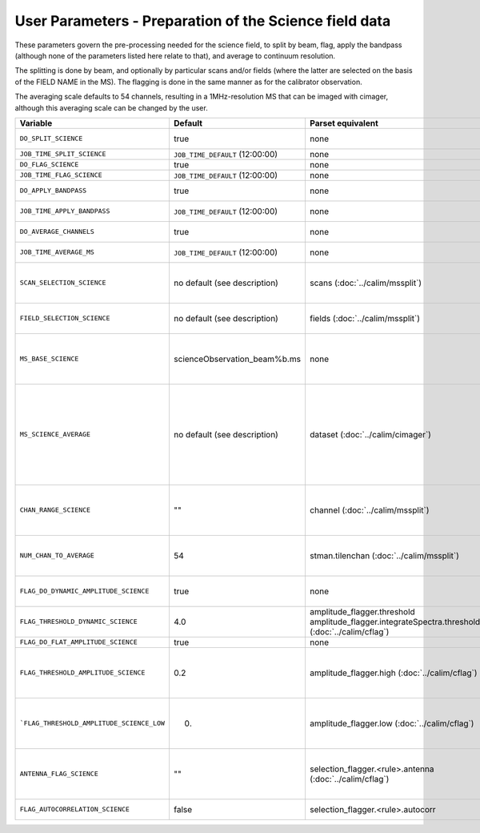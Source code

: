 User Parameters - Preparation of the Science field data
=======================================================

These parameters govern the pre-processing needed for the science
field, to split by beam, flag, apply the bandpass (although none of
the parameters listed here relate to that), and average to
continuum resolution.

The splitting is done by beam, and optionally by particular scans
and/or fields (where the latter are selected on the basis of the FIELD
NAME in the MS). The flagging is done in the same manner as for the
calibrator observation.

The averaging scale defaults to 54 channels, resulting in a
1MHz-resolution MS that can be imaged with cimager, although this
averaging scale can be changed by the user. 


+-------------------------------------------+---------------------------------+-------------------------------------------------+-----------------------------------------------------------------------+
| Variable                                  | Default                         | Parset equivalent                               | Description                                                           |
+===========================================+=================================+=================================================+=======================================================================+
| ``DO_SPLIT_SCIENCE``                      | true                            | none                                            | Whether to split out the given beam from the science MS               |
+-------------------------------------------+---------------------------------+-------------------------------------------------+-----------------------------------------------------------------------+
| ``JOB_TIME_SPLIT_SCIENCE``                | ``JOB_TIME_DEFAULT`` (12:00:00) | none                                            | Time request for splitting the science MS                             |
+-------------------------------------------+---------------------------------+-------------------------------------------------+-----------------------------------------------------------------------+
| ``DO_FLAG_SCIENCE``                       | true                            | none                                            | Whether to flag the (splitted) science MS                             |
+-------------------------------------------+---------------------------------+-------------------------------------------------+-----------------------------------------------------------------------+
| ``JOB_TIME_FLAG_SCIENCE``                 | ``JOB_TIME_DEFAULT`` (12:00:00) | none                                            | Time request for flagging the science MS                              |
+-------------------------------------------+---------------------------------+-------------------------------------------------+-----------------------------------------------------------------------+
| ``DO_APPLY_BANDPASS``                     | true                            | none                                            | Whether to apply the bandpass calibration to the science              |
|                                           |                                 |                                                 | observation                                                           |
+-------------------------------------------+---------------------------------+-------------------------------------------------+-----------------------------------------------------------------------+
| ``JOB_TIME_APPLY_BANDPASS``               | ``JOB_TIME_DEFAULT`` (12:00:00) | none                                            | Time request for applying the bandpass to the science data            |
+-------------------------------------------+---------------------------------+-------------------------------------------------+-----------------------------------------------------------------------+
| ``DO_AVERAGE_CHANNELS``                   | true                            | none                                            | Whether to average the science MS to continuum resolution             |
+-------------------------------------------+---------------------------------+-------------------------------------------------+-----------------------------------------------------------------------+
| ``JOB_TIME_AVERAGE_MS``                   | ``JOB_TIME_DEFAULT`` (12:00:00) | none                                            | Time request for averaging the channels of the science data           |
+-------------------------------------------+---------------------------------+-------------------------------------------------+-----------------------------------------------------------------------+
| ``SCAN_SELECTION_SCIENCE``                |  no default (see description)   | scans (:doc:`../calim/mssplit`)                 | This allows selection of particular scans from the science            |
|                                           |                                 |                                                 | observation. If not provided, no scan selection is done (all scans are|
|                                           |                                 |                                                 | included in the output MS).                                           |
+-------------------------------------------+---------------------------------+-------------------------------------------------+-----------------------------------------------------------------------+
| ``FIELD_SELECTION_SCIENCE``               |  no default (see description)   | fields (:doc:`../calim/mssplit`)                | This allows selection of particular FIELD NAMEs from the science      |
|                                           |                                 |                                                 | observation. If not provided, no field selection is done.             |
+-------------------------------------------+---------------------------------+-------------------------------------------------+-----------------------------------------------------------------------+
| ``MS_BASE_SCIENCE``                       |  scienceObservation_beam%b.ms   | none                                            | Base name for the science observation measurement set after           |
|                                           |                                 |                                                 | splitting. The wildcard %b will be replaced by the                    |
|                                           |                                 |                                                 | beam number (scienceObservation_beam0.ms etc).                        |
+-------------------------------------------+---------------------------------+-------------------------------------------------+-----------------------------------------------------------------------+
| ``MS_SCIENCE_AVERAGE``                    |  no default (see description)   | dataset (:doc:`../calim/cimager`)               | The name of the averaged measurement set that will be                 |
|                                           |                                 |                                                 | imaged by the continuum imager. Provide this if you want              |
|                                           |                                 |                                                 | to skip the bandpass calibration and averaging steps                  |
|                                           |                                 |                                                 | (perhaps you've already done them). The wildcard %b, if               |
|                                           |                                 |                                                 | present, will be replaced with the beam number. If not                |
|                                           |                                 |                                                 | provided, the averaged MS name will be derived from                   |
|                                           |                                 |                                                 | ``MS_BASE_SCIENCE``, with ".ms" replaced with                         |
|                                           |                                 |                                                 | "_averaged.ms".                                                       |
+-------------------------------------------+---------------------------------+-------------------------------------------------+-----------------------------------------------------------------------+
| ``CHAN_RANGE_SCIENCE``                    | ""                              | channel (:doc:`../calim/mssplit`)               | Range of channels in science observation (used in splitting and       |
|                                           |                                 |                                                 | averaging). This must (for now) be the same as                        |
|                                           |                                 |                                                 | ``CHAN_RANGE_1934``. The default is to use all available channels from|
|                                           |                                 |                                                 | the MS.                                                               |
+-------------------------------------------+---------------------------------+-------------------------------------------------+-----------------------------------------------------------------------+
| ``NUM_CHAN_TO_AVERAGE``                   | 54                              | stman.tilenchan (:doc:`../calim/mssplit`)       | Number of channels to be averaged to create continuum                 |
|                                           |                                 |                                                 | measurement set. Also determines the tile size when                   |
|                                           |                                 |                                                 | creating the MS.                                                      |
+-------------------------------------------+---------------------------------+-------------------------------------------------+-----------------------------------------------------------------------+
| ``FLAG_DO_DYNAMIC_AMPLITUDE_SCIENCE``     | true                            | none                                            | Whether to do the dynamic flagging, after the rule-based              |
|                                           |                                 |                                                 | and simple flat-amplitude flagging is done                            |
+-------------------------------------------+---------------------------------+-------------------------------------------------+-----------------------------------------------------------------------+
| ``FLAG_THRESHOLD_DYNAMIC_SCIENCE``        | 4.0                             | amplitude_flagger.threshold                     |                                                                       |
|                                           |                                 | amplitude_flagger.integrateSpectra.threshold    | Dynamic threshold applied to amplitudes when flagging                 |
|                                           |                                 | (:doc:`../calim/cflag`)                         | science field data [sigma]                                            |
+-------------------------------------------+---------------------------------+-------------------------------------------------+-----------------------------------------------------------------------+
| ``FLAG_DO_FLAT_AMPLITUDE_SCIENCE``        | true                            | none                                            |                                                                       |
|                                           |                                 |                                                 |                                                                       |
+-------------------------------------------+---------------------------------+-------------------------------------------------+-----------------------------------------------------------------------+
|   ``FLAG_THRESHOLD_AMPLITUDE_SCIENCE``    | 0.2                             | amplitude_flagger.high (:doc:`../calim/cflag`)  | Simple amplitude threshold applied when flagging science field data.  |
|                                           |                                 |                                                 | If set to blank (``FLAG_THRESHOLD_AMPLITUDE_SCIENCE_LOW=""``),        |
|                                           |                                 |                                                 | then no minimum value is applied.                                     |
|                                           |                                 |                                                 | [hardware units - before calibration]                                 |
|                                           |                                 |                                                 |                                                                       |
+-------------------------------------------+---------------------------------+-------------------------------------------------+-----------------------------------------------------------------------+
| ```FLAG_THRESHOLD_AMPLITUDE_SCIENCE_LOW`` | 0.                              | amplitude_flagger.low (:doc:`../calim/cflag`)   | Lower threshold for the simple amplitude flagging. If set             |
|                                           |                                 |                                                 | to blank (``FLAG_THRESHOLD_AMPLITUDE_SCIENCE_LOW=""``),               |
|                                           |                                 |                                                 | then no minimum value is applied.                                     |
|                                           |                                 |                                                 | [value in hardware units - before calibration]                        |
+-------------------------------------------+---------------------------------+-------------------------------------------------+-----------------------------------------------------------------------+
| ``ANTENNA_FLAG_SCIENCE``                  | ""                              | selection_flagger.<rule>.antenna                | Allows flagging of antennas or baselines. For example, to             |
|                                           |                                 | (:doc:`../calim/cflag`)                         | flag out the 1-3 baseline, set this to "ak01&&ak03" (with             |
|                                           |                                 |                                                 | the quote marks). See documentation for further details on            |
|                                           |                                 |                                                 | format.                                                               |
+-------------------------------------------+---------------------------------+-------------------------------------------------+-----------------------------------------------------------------------+
| ``FLAG_AUTOCORRELATION_SCIENCE``          | false                           | selection_flagger.<rule>.autocorr               | If true, then autocorrelations will be flagged.                       |
+-------------------------------------------+---------------------------------+-------------------------------------------------+-----------------------------------------------------------------------+
